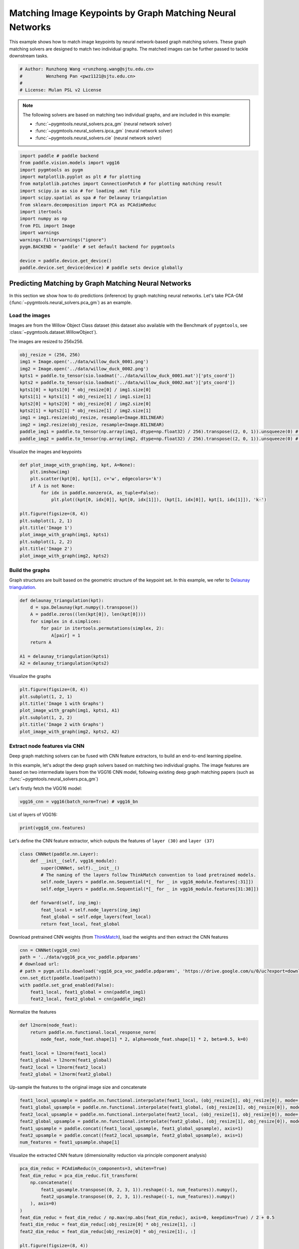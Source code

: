 
.. DO NOT EDIT.
.. THIS FILE WAS AUTOMATICALLY GENERATED BY SPHINX-GALLERY.
.. TO MAKE CHANGES, EDIT THE SOURCE PYTHON FILE:
.. "auto_examples\paddle\plot_deep_image_matching_paddle.py"
.. LINE NUMBERS ARE GIVEN BELOW.

.. only:: html

    .. note::
        :class: sphx-glr-download-link-note

        Click :ref:`here <sphx_glr_download_auto_examples_paddle_plot_deep_image_matching_paddle.py>`
        to download the full example code

.. rst-class:: sphx-glr-example-title

.. _sphx_glr_auto_examples_paddle_plot_deep_image_matching_paddle.py:


==========================================================
Matching Image Keypoints by Graph Matching Neural Networks
==========================================================

This example shows how to match image keypoints by neural network-based graph matching solvers.
These graph matching solvers are designed to match two individual graphs. The matched images
can be further passed to tackle downstream tasks.

.. GENERATED FROM PYTHON SOURCE LINES 11-17

.. code-block:: default


    # Author: Runzhong Wang <runzhong.wang@sjtu.edu.cn>
    #         Wenzheng Pan <pwz1121@sjtu.edu.cn>
    #
    # License: Mulan PSL v2 License








.. GENERATED FROM PYTHON SOURCE LINES 19-28

.. note::
    The following solvers are based on matching two individual graphs, and are included in this example:

    * :func:`~pygmtools.neural_solvers.pca_gm` (neural network solver)

    * :func:`~pygmtools.neural_solvers.ipca_gm` (neural network solver)

    * :func:`~pygmtools.neural_solvers.cie` (neural network solver)


.. GENERATED FROM PYTHON SOURCE LINES 28-46

.. code-block:: default

    import paddle # paddle backend
    from paddle.vision.models import vgg16
    import pygmtools as pygm
    import matplotlib.pyplot as plt # for plotting
    from matplotlib.patches import ConnectionPatch # for plotting matching result
    import scipy.io as sio # for loading .mat file
    import scipy.spatial as spa # for Delaunay triangulation
    from sklearn.decomposition import PCA as PCAdimReduc
    import itertools
    import numpy as np
    from PIL import Image
    import warnings
    warnings.filterwarnings("ignore")
    pygm.BACKEND = 'paddle' # set default backend for pygmtools

    device = paddle.device.get_device()
    paddle.device.set_device(device) # paddle sets device globally





.. rst-class:: sphx-glr-script-out

 .. code-block:: none


    Place(cpu)



.. GENERATED FROM PYTHON SOURCE LINES 47-59

Predicting Matching by Graph Matching Neural Networks
------------------------------------------------------
In this section we show how to do predictions (inference) by graph matching neural networks.
Let's take PCA-GM (:func:`~pygmtools.neural_solvers.pca_gm`) as an example.

Load the images
^^^^^^^^^^^^^^^^
Images are from the Willow Object Class dataset (this dataset also available with the Benchmark of ``pygmtools``,
see :class:`~pygmtools.dataset.WillowObject`).

The images are resized to 256x256.


.. GENERATED FROM PYTHON SOURCE LINES 59-73

.. code-block:: default

    obj_resize = (256, 256)
    img1 = Image.open('../data/willow_duck_0001.png')
    img2 = Image.open('../data/willow_duck_0002.png')
    kpts1 = paddle.to_tensor(sio.loadmat('../data/willow_duck_0001.mat')['pts_coord'])
    kpts2 = paddle.to_tensor(sio.loadmat('../data/willow_duck_0002.mat')['pts_coord'])
    kpts1[0] = kpts1[0] * obj_resize[0] / img1.size[0]
    kpts1[1] = kpts1[1] * obj_resize[1] / img1.size[1]
    kpts2[0] = kpts2[0] * obj_resize[0] / img2.size[0]
    kpts2[1] = kpts2[1] * obj_resize[1] / img2.size[1]
    img1 = img1.resize(obj_resize, resample=Image.BILINEAR)
    img2 = img2.resize(obj_resize, resample=Image.BILINEAR)
    paddle_img1 = paddle.to_tensor(np.array(img1, dtype=np.float32) / 256).transpose((2, 0, 1)).unsqueeze(0) # shape: BxCxHxW
    paddle_img2 = paddle.to_tensor(np.array(img2, dtype=np.float32) / 256).transpose((2, 0, 1)).unsqueeze(0) # shape: BxCxHxW








.. GENERATED FROM PYTHON SOURCE LINES 74-76

Visualize the images and keypoints


.. GENERATED FROM PYTHON SOURCE LINES 76-91

.. code-block:: default

    def plot_image_with_graph(img, kpt, A=None):
        plt.imshow(img)
        plt.scatter(kpt[0], kpt[1], c='w', edgecolors='k')
        if A is not None:
            for idx in paddle.nonzero(A, as_tuple=False):
                plt.plot((kpt[0, idx[0]], kpt[0, idx[1]]), (kpt[1, idx[0]], kpt[1, idx[1]]), 'k-')

    plt.figure(figsize=(8, 4))
    plt.subplot(1, 2, 1)
    plt.title('Image 1')
    plot_image_with_graph(img1, kpts1)
    plt.subplot(1, 2, 2)
    plt.title('Image 2')
    plot_image_with_graph(img2, kpts2)




.. image-sg:: /auto_examples/paddle/images/sphx_glr_plot_deep_image_matching_paddle_001.png
   :alt: Image 1, Image 2
   :srcset: /auto_examples/paddle/images/sphx_glr_plot_deep_image_matching_paddle_001.png
   :class: sphx-glr-single-img





.. GENERATED FROM PYTHON SOURCE LINES 92-97

Build the graphs
^^^^^^^^^^^^^^^^^
Graph structures are built based on the geometric structure of the keypoint set. In this example,
we refer to `Delaunay triangulation <https://en.wikipedia.org/wiki/Delaunay_triangulation>`_.


.. GENERATED FROM PYTHON SOURCE LINES 97-108

.. code-block:: default

    def delaunay_triangulation(kpt):
        d = spa.Delaunay(kpt.numpy().transpose())
        A = paddle.zeros((len(kpt[0]), len(kpt[0])))
        for simplex in d.simplices:
            for pair in itertools.permutations(simplex, 2):
                A[pair] = 1
        return A

    A1 = delaunay_triangulation(kpts1)
    A2 = delaunay_triangulation(kpts2)








.. GENERATED FROM PYTHON SOURCE LINES 109-111

Visualize the graphs


.. GENERATED FROM PYTHON SOURCE LINES 111-119

.. code-block:: default

    plt.figure(figsize=(8, 4))
    plt.subplot(1, 2, 1)
    plt.title('Image 1 with Graphs')
    plot_image_with_graph(img1, kpts1, A1)
    plt.subplot(1, 2, 2)
    plt.title('Image 2 with Graphs')
    plot_image_with_graph(img2, kpts2, A2)




.. image-sg:: /auto_examples/paddle/images/sphx_glr_plot_deep_image_matching_paddle_002.png
   :alt: Image 1 with Graphs, Image 2 with Graphs
   :srcset: /auto_examples/paddle/images/sphx_glr_plot_deep_image_matching_paddle_002.png
   :class: sphx-glr-single-img





.. GENERATED FROM PYTHON SOURCE LINES 120-130

Extract node features via CNN
^^^^^^^^^^^^^^^^^^^^^^^^^^^^^
Deep graph matching solvers can be fused with CNN feature extractors, to build an end-to-end learning pipeline.

In this example, let's adopt the deep graph solvers based on matching two individual graphs.
The image features are based on two intermediate layers from the VGG16 CNN model, following
existing deep graph matching papers (such as :func:`~pygmtools.neural_solvers.pca_gm`)

Let's firstly fetch the VGG16 model:


.. GENERATED FROM PYTHON SOURCE LINES 130-132

.. code-block:: default

    vgg16_cnn = vgg16(batch_norm=True) # vgg16_bn








.. GENERATED FROM PYTHON SOURCE LINES 133-135

List of layers of VGG16:


.. GENERATED FROM PYTHON SOURCE LINES 135-137

.. code-block:: default

    print(vgg16_cnn.features)





.. rst-class:: sphx-glr-script-out

 .. code-block:: none

    Sequential(
      (0): Conv2D(3, 64, kernel_size=[3, 3], padding=1, data_format=NCHW)
      (1): BatchNorm2D(num_features=64, momentum=0.9, epsilon=1e-05)
      (2): ReLU()
      (3): Conv2D(64, 64, kernel_size=[3, 3], padding=1, data_format=NCHW)
      (4): BatchNorm2D(num_features=64, momentum=0.9, epsilon=1e-05)
      (5): ReLU()
      (6): MaxPool2D(kernel_size=2, stride=2, padding=0)
      (7): Conv2D(64, 128, kernel_size=[3, 3], padding=1, data_format=NCHW)
      (8): BatchNorm2D(num_features=128, momentum=0.9, epsilon=1e-05)
      (9): ReLU()
      (10): Conv2D(128, 128, kernel_size=[3, 3], padding=1, data_format=NCHW)
      (11): BatchNorm2D(num_features=128, momentum=0.9, epsilon=1e-05)
      (12): ReLU()
      (13): MaxPool2D(kernel_size=2, stride=2, padding=0)
      (14): Conv2D(128, 256, kernel_size=[3, 3], padding=1, data_format=NCHW)
      (15): BatchNorm2D(num_features=256, momentum=0.9, epsilon=1e-05)
      (16): ReLU()
      (17): Conv2D(256, 256, kernel_size=[3, 3], padding=1, data_format=NCHW)
      (18): BatchNorm2D(num_features=256, momentum=0.9, epsilon=1e-05)
      (19): ReLU()
      (20): Conv2D(256, 256, kernel_size=[3, 3], padding=1, data_format=NCHW)
      (21): BatchNorm2D(num_features=256, momentum=0.9, epsilon=1e-05)
      (22): ReLU()
      (23): MaxPool2D(kernel_size=2, stride=2, padding=0)
      (24): Conv2D(256, 512, kernel_size=[3, 3], padding=1, data_format=NCHW)
      (25): BatchNorm2D(num_features=512, momentum=0.9, epsilon=1e-05)
      (26): ReLU()
      (27): Conv2D(512, 512, kernel_size=[3, 3], padding=1, data_format=NCHW)
      (28): BatchNorm2D(num_features=512, momentum=0.9, epsilon=1e-05)
      (29): ReLU()
      (30): Conv2D(512, 512, kernel_size=[3, 3], padding=1, data_format=NCHW)
      (31): BatchNorm2D(num_features=512, momentum=0.9, epsilon=1e-05)
      (32): ReLU()
      (33): MaxPool2D(kernel_size=2, stride=2, padding=0)
      (34): Conv2D(512, 512, kernel_size=[3, 3], padding=1, data_format=NCHW)
      (35): BatchNorm2D(num_features=512, momentum=0.9, epsilon=1e-05)
      (36): ReLU()
      (37): Conv2D(512, 512, kernel_size=[3, 3], padding=1, data_format=NCHW)
      (38): BatchNorm2D(num_features=512, momentum=0.9, epsilon=1e-05)
      (39): ReLU()
      (40): Conv2D(512, 512, kernel_size=[3, 3], padding=1, data_format=NCHW)
      (41): BatchNorm2D(num_features=512, momentum=0.9, epsilon=1e-05)
      (42): ReLU()
      (43): MaxPool2D(kernel_size=2, stride=2, padding=0)
    )




.. GENERATED FROM PYTHON SOURCE LINES 138-141

Let's define the CNN feature extractor, which outputs the features of ``layer (30)`` and
``layer (37)``


.. GENERATED FROM PYTHON SOURCE LINES 141-153

.. code-block:: default

    class CNNNet(paddle.nn.Layer):
        def __init__(self, vgg16_module):
            super(CNNNet, self).__init__()
            # The naming of the layers follow ThinkMatch convention to load pretrained models.
            self.node_layers = paddle.nn.Sequential(*[_ for _ in vgg16_module.features[:31]])
            self.edge_layers = paddle.nn.Sequential(*[_ for _ in vgg16_module.features[31:38]])

        def forward(self, inp_img):
            feat_local = self.node_layers(inp_img)
            feat_global = self.edge_layers(feat_local)
            return feat_local, feat_global








.. GENERATED FROM PYTHON SOURCE LINES 154-157

Download pretrained CNN weights (from `ThinkMatch <https://github.com/Thinklab-SJTU/ThinkMatch>`_),
load the weights and then extract the CNN features


.. GENERATED FROM PYTHON SOURCE LINES 157-166

.. code-block:: default

    cnn = CNNNet(vgg16_cnn)
    path = '../data/vgg16_pca_voc_paddle.pdparams'
    # download url:
    # path = pygm.utils.download('vgg16_pca_voc_paddle.pdparams', 'https://drive.google.com/u/0/uc?export=download&confirm=Z-AR&id=1rIb_fPx20a4Q1GGlUsF8lAY1XNCyGO6L')
    cnn.set_dict(paddle.load(path))
    with paddle.set_grad_enabled(False):
        feat1_local, feat1_global = cnn(paddle_img1)
        feat2_local, feat2_global = cnn(paddle_img2)








.. GENERATED FROM PYTHON SOURCE LINES 167-169

Normalize the features


.. GENERATED FROM PYTHON SOURCE LINES 169-178

.. code-block:: default

    def l2norm(node_feat):
        return paddle.nn.functional.local_response_norm(
            node_feat, node_feat.shape[1] * 2, alpha=node_feat.shape[1] * 2, beta=0.5, k=0)

    feat1_local = l2norm(feat1_local)
    feat1_global = l2norm(feat1_global)
    feat2_local = l2norm(feat2_local)
    feat2_global = l2norm(feat2_global)








.. GENERATED FROM PYTHON SOURCE LINES 179-181

Up-sample the features to the original image size and concatenate


.. GENERATED FROM PYTHON SOURCE LINES 181-189

.. code-block:: default

    feat1_local_upsample = paddle.nn.functional.interpolate(feat1_local, (obj_resize[1], obj_resize[0]), mode='bilinear')
    feat1_global_upsample = paddle.nn.functional.interpolate(feat1_global, (obj_resize[1], obj_resize[0]), mode='bilinear')
    feat2_local_upsample = paddle.nn.functional.interpolate(feat2_local, (obj_resize[1], obj_resize[0]), mode='bilinear')
    feat2_global_upsample = paddle.nn.functional.interpolate(feat2_global, (obj_resize[1], obj_resize[0]), mode='bilinear')
    feat1_upsample = paddle.concat((feat1_local_upsample, feat1_global_upsample), axis=1)
    feat2_upsample = paddle.concat((feat2_local_upsample, feat2_global_upsample), axis=1)
    num_features = feat1_upsample.shape[1]








.. GENERATED FROM PYTHON SOURCE LINES 190-192

Visualize the extracted CNN feature (dimensionality reduction via principle component analysis)


.. GENERATED FROM PYTHON SOURCE LINES 192-213

.. code-block:: default

    pca_dim_reduc = PCAdimReduc(n_components=3, whiten=True)
    feat_dim_reduc = pca_dim_reduc.fit_transform(
        np.concatenate((
            feat1_upsample.transpose((0, 2, 3, 1)).reshape((-1, num_features)).numpy(),
            feat2_upsample.transpose((0, 2, 3, 1)).reshape((-1, num_features)).numpy()
        ), axis=0)
    )
    feat_dim_reduc = feat_dim_reduc / np.max(np.abs(feat_dim_reduc), axis=0, keepdims=True) / 2 + 0.5
    feat1_dim_reduc = feat_dim_reduc[:obj_resize[0] * obj_resize[1], :]
    feat2_dim_reduc = feat_dim_reduc[obj_resize[0] * obj_resize[1]:, :]

    plt.figure(figsize=(8, 4))
    plt.subplot(1, 2, 1)
    plt.title('Image 1 with CNN features')
    plot_image_with_graph(img1, kpts1, A1)
    plt.imshow(feat1_dim_reduc.reshape((obj_resize[1], obj_resize[0], 3)), alpha=0.5)
    plt.subplot(1, 2, 2)
    plt.title('Image 2 with CNN features')
    plot_image_with_graph(img2, kpts2, A2)
    plt.imshow(feat2_dim_reduc.reshape((obj_resize[1], obj_resize[0], 3)), alpha=0.5)




.. image-sg:: /auto_examples/paddle/images/sphx_glr_plot_deep_image_matching_paddle_003.png
   :alt: Image 1 with CNN features, Image 2 with CNN features
   :srcset: /auto_examples/paddle/images/sphx_glr_plot_deep_image_matching_paddle_003.png
   :class: sphx-glr-single-img


.. rst-class:: sphx-glr-script-out

 .. code-block:: none


    <matplotlib.image.AxesImage object at 0x00000117FEBC8700>



.. GENERATED FROM PYTHON SOURCE LINES 214-216

Extract node features by nearest interpolation


.. GENERATED FROM PYTHON SOURCE LINES 216-222

.. code-block:: default

    rounded_kpts1 = paddle.cast(paddle.round(kpts1), dtype='int64')
    rounded_kpts2 = paddle.cast(paddle.round(kpts2), dtype='int64')

    node1 = feat1_upsample.transpose((2, 3, 0, 1))[rounded_kpts1[1], rounded_kpts1[0]][:, 0]
    node2 = feat2_upsample.transpose((2, 3, 0, 1))[rounded_kpts2[1], rounded_kpts2[0]][:, 0]








.. GENERATED FROM PYTHON SOURCE LINES 223-227

Call PCA-GM matching model
^^^^^^^^^^^^^^^^^^^^^^^^^^
See :func:`~pygmtools.neural_solvers.pca_gm` for the API reference.


.. GENERATED FROM PYTHON SOURCE LINES 227-242

.. code-block:: default

    X = pygm.pca_gm(node1, node2, A1, A2, pretrain='voc')
    X = pygm.hungarian(X)

    plt.figure(figsize=(8, 4))
    plt.suptitle('Image Matching Result by PCA-GM')
    ax1 = plt.subplot(1, 2, 1)
    plot_image_with_graph(img1, kpts1, A1)
    ax2 = plt.subplot(1, 2, 2)
    plot_image_with_graph(img2, kpts2, A2)
    for i in range(X.shape[0]):
        j = paddle.argmax(X[i]).item()
        con = ConnectionPatch(xyA=kpts1[:, i], xyB=kpts2[:, j], coordsA="data", coordsB="data",
                              axesA=ax1, axesB=ax2, color="red" if i != j else "green")
        plt.gca().add_artist(con)




.. image-sg:: /auto_examples/paddle/images/sphx_glr_plot_deep_image_matching_paddle_004.png
   :alt: Image Matching Result by PCA-GM
   :srcset: /auto_examples/paddle/images/sphx_glr_plot_deep_image_matching_paddle_004.png
   :class: sphx-glr-single-img





.. GENERATED FROM PYTHON SOURCE LINES 243-252

Matching images with other neural networks
-------------------------------------------
The above pipeline also works for other deep graph matching networks. Here we give examples of
:func:`~pygmtoools.neural_solvers.ipca_gm` and :func:`~pygmtoools.neural_solvers.cie`.

Matching by IPCA-GM model
^^^^^^^^^^^^^^^^^^^^^^^^^
See :func:`~pygmtools.neural_solvers.ipca_gm` for the API reference.


.. GENERATED FROM PYTHON SOURCE LINES 252-261

.. code-block:: default

    path = '../data/vgg16_ipca_voc_paddle.pdparams'
    # download url:
    # path = pygm.utils.download('vgg16_ipca_voc_paddle.pdparams', 'https://drive.google.com/u/0/uc?export=download&confirm=Z-AR&id=1h_VEmlfMAeBszoR0DvMr6EPXdNVTfTgf')
    cnn.set_dict(paddle.load(path))

    with paddle.set_grad_enabled(False):
        feat1_local, feat1_global = cnn(paddle_img1)
        feat2_local, feat2_global = cnn(paddle_img2)








.. GENERATED FROM PYTHON SOURCE LINES 262-264

Normalize the features


.. GENERATED FROM PYTHON SOURCE LINES 264-273

.. code-block:: default

    def l2norm(node_feat):
        return paddle.nn.functional.local_response_norm(
            node_feat, node_feat.shape[1] * 2, alpha=node_feat.shape[1] * 2, beta=0.5, k=0)

    feat1_local = l2norm(feat1_local)
    feat1_global = l2norm(feat1_global)
    feat2_local = l2norm(feat2_local)
    feat2_global = l2norm(feat2_global)








.. GENERATED FROM PYTHON SOURCE LINES 274-276

Up-sample the features to the original image size and concatenate


.. GENERATED FROM PYTHON SOURCE LINES 276-284

.. code-block:: default

    feat1_local_upsample = paddle.nn.functional.interpolate(feat1_local, (obj_resize[1], obj_resize[0]), mode='bilinear')
    feat1_global_upsample = paddle.nn.functional.interpolate(feat1_global, (obj_resize[1], obj_resize[0]), mode='bilinear')
    feat2_local_upsample = paddle.nn.functional.interpolate(feat2_local, (obj_resize[1], obj_resize[0]), mode='bilinear')
    feat2_global_upsample = paddle.nn.functional.interpolate(feat2_global, (obj_resize[1], obj_resize[0]), mode='bilinear')
    feat1_upsample = paddle.concat((feat1_local_upsample, feat1_global_upsample), axis=1)
    feat2_upsample = paddle.concat((feat2_local_upsample, feat2_global_upsample), axis=1)
    num_features = feat1_upsample.shape[1]








.. GENERATED FROM PYTHON SOURCE LINES 285-287

Extract node features by nearest interpolation


.. GENERATED FROM PYTHON SOURCE LINES 287-293

.. code-block:: default

    rounded_kpts1 = paddle.cast(paddle.round(kpts1), dtype='int64')
    rounded_kpts2 = paddle.cast(paddle.round(kpts2), dtype='int64')

    node1 = feat1_upsample.transpose((2, 3, 0, 1))[rounded_kpts1[1], rounded_kpts1[0]][:, 0]
    node2 = feat2_upsample.transpose((2, 3, 0, 1))[rounded_kpts2[1], rounded_kpts2[0]][:, 0]








.. GENERATED FROM PYTHON SOURCE LINES 294-296

Build edge features as edge lengths


.. GENERATED FROM PYTHON SOURCE LINES 296-304

.. code-block:: default

    kpts1_dis = (kpts1.unsqueeze(0) - kpts1.unsqueeze(1))
    kpts1_dis = paddle.norm(kpts1_dis, p=2, axis=2).detach()
    kpts2_dis = (kpts2.unsqueeze(0) - kpts2.unsqueeze(1))
    kpts2_dis = paddle.norm(kpts2_dis, p=2, axis=2).detach()

    Q1 = paddle.exp(-kpts1_dis / obj_resize[0])
    Q2 = paddle.exp(-kpts2_dis / obj_resize[0])








.. GENERATED FROM PYTHON SOURCE LINES 305-307

Matching by IPCA-GM model


.. GENERATED FROM PYTHON SOURCE LINES 307-322

.. code-block:: default

    X = pygm.ipca_gm(node1, node2, A1, A2, pretrain='voc')
    X = pygm.hungarian(X)

    plt.figure(figsize=(8, 4))
    plt.suptitle('Image Matching Result by IPCA-GM')
    ax1 = plt.subplot(1, 2, 1)
    plot_image_with_graph(img1, kpts1, A1)
    ax2 = plt.subplot(1, 2, 2)
    plot_image_with_graph(img2, kpts2, A2)
    for i in range(X.shape[0]):
        j = paddle.argmax(X[i]).item()
        con = ConnectionPatch(xyA=kpts1[:, i], xyB=kpts2[:, j], coordsA="data", coordsB="data",
                              axesA=ax1, axesB=ax2, color="red" if i != j else "green")
        plt.gca().add_artist(con)




.. image-sg:: /auto_examples/paddle/images/sphx_glr_plot_deep_image_matching_paddle_005.png
   :alt: Image Matching Result by IPCA-GM
   :srcset: /auto_examples/paddle/images/sphx_glr_plot_deep_image_matching_paddle_005.png
   :class: sphx-glr-single-img





.. GENERATED FROM PYTHON SOURCE LINES 323-327

Matching by CIE model
^^^^^^^^^^^^^^^^^^^^^^
See :func:`~pygmtools.neural_solvers.cie` for the API reference.


.. GENERATED FROM PYTHON SOURCE LINES 327-336

.. code-block:: default

    path = '../data/vgg16_cie_voc_paddle.pdparams'
    # download url:
    # path = pygm.utils.download('vgg16_cie_voc_paddle.pdparams', 'https://drive.google.com/u/0/uc?export=download&confirm=Z-AR&id=18MwP3nuMkqDiiwRd_y6rlFmtjKi9THb-')
    cnn.set_dict(paddle.load(path))

    with paddle.set_grad_enabled(False):
        feat1_local, feat1_global = cnn(paddle_img1)
        feat2_local, feat2_global = cnn(paddle_img2)








.. GENERATED FROM PYTHON SOURCE LINES 337-339

Normalize the features


.. GENERATED FROM PYTHON SOURCE LINES 339-348

.. code-block:: default

    def l2norm(node_feat):
        return paddle.nn.functional.local_response_norm(
            node_feat, node_feat.shape[1] * 2, alpha=node_feat.shape[1] * 2, beta=0.5, k=0)

    feat1_local = l2norm(feat1_local)
    feat1_global = l2norm(feat1_global)
    feat2_local = l2norm(feat2_local)
    feat2_global = l2norm(feat2_global)








.. GENERATED FROM PYTHON SOURCE LINES 349-351

Up-sample the features to the original image size and concatenate


.. GENERATED FROM PYTHON SOURCE LINES 351-359

.. code-block:: default

    feat1_local_upsample = paddle.nn.functional.interpolate(feat1_local, (obj_resize[1], obj_resize[0]), mode='bilinear')
    feat1_global_upsample = paddle.nn.functional.interpolate(feat1_global, (obj_resize[1], obj_resize[0]), mode='bilinear')
    feat2_local_upsample = paddle.nn.functional.interpolate(feat2_local, (obj_resize[1], obj_resize[0]), mode='bilinear')
    feat2_global_upsample = paddle.nn.functional.interpolate(feat2_global, (obj_resize[1], obj_resize[0]), mode='bilinear')
    feat1_upsample = paddle.concat((feat1_local_upsample, feat1_global_upsample), axis=1)
    feat2_upsample = paddle.concat((feat2_local_upsample, feat2_global_upsample), axis=1)
    num_features = feat1_upsample.shape[1]








.. GENERATED FROM PYTHON SOURCE LINES 360-362

Extract node features by nearest interpolation


.. GENERATED FROM PYTHON SOURCE LINES 362-368

.. code-block:: default

    rounded_kpts1 = paddle.cast(paddle.round(kpts1), dtype='int64')
    rounded_kpts2 = paddle.cast(paddle.round(kpts2), dtype='int64')

    node1 = feat1_upsample.transpose((2, 3, 0, 1))[rounded_kpts1[1], rounded_kpts1[0]][:, 0]
    node2 = feat2_upsample.transpose((2, 3, 0, 1))[rounded_kpts2[1], rounded_kpts2[0]][:, 0]








.. GENERATED FROM PYTHON SOURCE LINES 369-371

Build edge features as edge lengths


.. GENERATED FROM PYTHON SOURCE LINES 371-379

.. code-block:: default

    kpts1_dis = (kpts1.unsqueeze(1) - kpts1.unsqueeze(2))
    kpts1_dis = paddle.norm(kpts1_dis, p=2, axis=0).detach()
    kpts2_dis = (kpts2.unsqueeze(1) - kpts2.unsqueeze(2))
    kpts2_dis = paddle.norm(kpts2_dis, p=2, axis=0).detach()

    Q1 = paddle.exp(-kpts1_dis / obj_resize[0]).unsqueeze(-1).cast('float32')
    Q2 = paddle.exp(-kpts2_dis / obj_resize[0]).unsqueeze(-1).cast('float32')








.. GENERATED FROM PYTHON SOURCE LINES 380-382

Call CIE matching model


.. GENERATED FROM PYTHON SOURCE LINES 382-397

.. code-block:: default

    X = pygm.cie(node1, node2, A1, A2, Q1, Q2, pretrain='voc')
    X = pygm.hungarian(X)

    plt.figure(figsize=(8, 4))
    plt.suptitle('Image Matching Result by CIE')
    ax1 = plt.subplot(1, 2, 1)
    plot_image_with_graph(img1, kpts1, A1)
    ax2 = plt.subplot(1, 2, 2)
    plot_image_with_graph(img2, kpts2, A2)
    for i in range(X.shape[0]):
        j = paddle.argmax(X[i]).item()
        con = ConnectionPatch(xyA=kpts1[:, i], xyB=kpts2[:, j], coordsA="data", coordsB="data",
                              axesA=ax1, axesB=ax2, color="red" if i != j else "green")
        plt.gca().add_artist(con)




.. image-sg:: /auto_examples/paddle/images/sphx_glr_plot_deep_image_matching_paddle_006.png
   :alt: Image Matching Result by CIE
   :srcset: /auto_examples/paddle/images/sphx_glr_plot_deep_image_matching_paddle_006.png
   :class: sphx-glr-single-img





.. GENERATED FROM PYTHON SOURCE LINES 398-414

Training a deep graph matching model
-------------------------------------
In this section, we show how to build a deep graph matching model which supports end-to-end training.
For the image matching problem considered here, the model is composed of a CNN feature extractor and
a learnable matching module. Take the PCA-GM model as an example.

.. note::
    This simple example is intended to show you how to do the basic forward and backward pass when
    training an end-to-end deep graph matching neural network. A 'more formal' deep learning pipeline
    should involve asynchronized data loader, batched operations, CUDA support and so on, which are
    all omitted in consideration of simplicity. You may refer to `ThinkMatch <https://github.com/Thinklab-SJTU/ThinkMatch>`_
    which is a research protocol with all these advanced features.

Let's firstly define the neural network model. By calling :func:`~pygmtools.utils.get_network`,
it will simply return the network object.


.. GENERATED FROM PYTHON SOURCE LINES 414-449

.. code-block:: default

    class GMNet(paddle.nn.Layer):
        def __init__(self):
            super(GMNet, self).__init__()
            self.gm_net = pygm.utils.get_network(pygm.pca_gm, pretrain=False) # fetch the network object
            self.cnn = CNNNet(vgg16_cnn)

        def forward(self, img1, img2, kpts1, kpts2, A1, A2):
            # CNN feature extractor layers
            feat1_local, feat1_global = self.cnn(img1)
            feat2_local, feat2_global = self.cnn(img2)
            feat1_local = l2norm(feat1_local)
            feat1_global = l2norm(feat1_global)
            feat2_local = l2norm(feat2_local)
            feat2_global = l2norm(feat2_global)

            # upsample feature map
            feat1_local_upsample = paddle.nn.functional.interpolate(feat1_local, (obj_resize[1], obj_resize[0]), mode='bilinear')
            feat1_global_upsample = paddle.nn.functional.interpolate(feat1_global, (obj_resize[1], obj_resize[0]), mode='bilinear')
            feat2_local_upsample = paddle.nn.functional.interpolate(feat2_local, (obj_resize[1], obj_resize[0]), mode='bilinear')
            feat2_global_upsample = paddle.nn.functional.interpolate(feat2_global, (obj_resize[1], obj_resize[0]), mode='bilinear')
            feat1_upsample = paddle.concat((feat1_local_upsample, feat1_global_upsample), axis=1)
            feat2_upsample = paddle.concat((feat2_local_upsample, feat2_global_upsample), axis=1)

            # assign node features
            rounded_kpts1 = paddle.cast(paddle.round(kpts1), dtype='int64')
            rounded_kpts2 = paddle.cast(paddle.round(kpts2), dtype='int64')
            node1 = feat1_upsample.transpose((2, 3, 0, 1))[rounded_kpts1[1], rounded_kpts1[0]][:, 0]
            node2 = feat2_upsample.transpose((2, 3, 0, 1))[rounded_kpts2[1], rounded_kpts2[0]][:, 0]

            # PCA-GM matching layers
            X = pygm.pca_gm(node1, node2, A1, A2, network=self.gm_net) # the network object is reused
            return X

    model = GMNet()








.. GENERATED FROM PYTHON SOURCE LINES 450-453

Define optimizer
^^^^^^^^^^^^^^^^^


.. GENERATED FROM PYTHON SOURCE LINES 453-455

.. code-block:: default

    optim = paddle.optimizer.Adam(parameters=model.parameters(), learning_rate=1e-3)








.. GENERATED FROM PYTHON SOURCE LINES 456-459

Forward pass
^^^^^^^^^^^^^


.. GENERATED FROM PYTHON SOURCE LINES 459-461

.. code-block:: default

    X = model(paddle_img1, paddle_img2, kpts1, kpts2, A1, A2)








.. GENERATED FROM PYTHON SOURCE LINES 462-467

Compute loss
^^^^^^^^^^^^^
In this example, the ground truth matching matrix is a diagonal matrix. We calculate the loss function via
:func:`~pygmtools.utils.permutation_loss`


.. GENERATED FROM PYTHON SOURCE LINES 467-471

.. code-block:: default

    X_gt = paddle.eye(X.shape[0])
    loss = pygm.utils.permutation_loss(X, X_gt)
    print(f'loss={loss.item():.4f}')





.. rst-class:: sphx-glr-script-out

 .. code-block:: none

    loss=3.0599




.. GENERATED FROM PYTHON SOURCE LINES 472-475

Backward Pass
^^^^^^^^^^^^^^


.. GENERATED FROM PYTHON SOURCE LINES 475-477

.. code-block:: default

    loss.backward()








.. GENERATED FROM PYTHON SOURCE LINES 478-480

Visualize the gradients


.. GENERATED FROM PYTHON SOURCE LINES 480-491

.. code-block:: default

    plt.figure(figsize=(4, 4))
    plt.title('Gradient Sizes of PCA-GM and VGG16 layers')
    plt.gca().set_xlabel('Layer Index')
    plt.gca().set_ylabel('Average Gradient Size')
    grad_size = []
    for param in model.parameters():
        if param.grad is not None:
            grad_size.append(paddle.abs(param.grad).mean().item())
    print(grad_size)
    plt.stem(grad_size)




.. image-sg:: /auto_examples/paddle/images/sphx_glr_plot_deep_image_matching_paddle_007.png
   :alt: Gradient Sizes of PCA-GM and VGG16 layers
   :srcset: /auto_examples/paddle/images/sphx_glr_plot_deep_image_matching_paddle_007.png
   :class: sphx-glr-single-img


.. rst-class:: sphx-glr-script-out

 .. code-block:: none

    [0.0001804659841582179, 0.005170091986656189, 0.00020586563914548606, 0.004743805155158043, 0.0002486825396772474, 0.008932984434068203, 8.486635124427266e-06, 3.8358404708560556e-05, 0.00011164313036715612, 0.008765903301537037, 0.00013480900088325143, 0.004231348633766174, 0.0005872434703633189, 9.933074807122466e-09, 0.00107893708627671, 0.0005905971629545093, 0.00018907946650870144, 7.957881464903949e-09, 0.0022142226807773113, 0.0012135119177401066, 0.0002523315488360822, 1.8135006829567146e-09, 0.0014662157045677304, 0.0011538967955857515, 0.00021977008145768195, 3.523257463555751e-09, 0.0020883858669549227, 0.0009765145950950682, 0.00021124555496498942, 7.67474916951727e-10, 0.0016708557959645987, 0.0011135550448670983, 0.00017232719983439893, 1.0526426397206023e-09, 0.0017170357750728726, 0.0011191554367542267, 0.00017769337864592671, 1.2027734364039588e-09, 0.0020948611199855804, 0.0009886764455586672, 0.00015219597844406962, 3.6298303252024766e-10, 0.0016644306015223265, 0.0009981608018279076, 0.00011449638259364292, 5.213813270010803e-10, 0.0018479954451322556, 0.0011157067492604256, 0.00011094858928117901, 0.0008134031668305397, 0.0015703190583735704, 0.0008002524264156818, 8.248118683695793e-05, 1.8701239168361639e-10, 0.001355654327198863, 0.0009030753280967474, 7.897378964116797e-05, 0.001328459708020091]

    <StemContainer object of 3 artists>



.. GENERATED FROM PYTHON SOURCE LINES 492-495

Update the model parameters. A deep learning pipeline should iterate the forward pass
and backward pass steps until convergence.


.. GENERATED FROM PYTHON SOURCE LINES 495-498

.. code-block:: default

    optim.step()
    optim.clear_grad()








.. GENERATED FROM PYTHON SOURCE LINES 499-502

.. note::
    This example supports both GPU and CPU, and the online documentation is built by a CPU-only machine.
    The efficiency will be significantly improved if you run this code on GPU.


.. rst-class:: sphx-glr-timing

   **Total running time of the script:** ( 0 minutes  49.501 seconds)


.. _sphx_glr_download_auto_examples_paddle_plot_deep_image_matching_paddle.py:

.. only:: html

  .. container:: sphx-glr-footer sphx-glr-footer-example


    .. container:: sphx-glr-download sphx-glr-download-python

      :download:`Download Python source code: plot_deep_image_matching_paddle.py <plot_deep_image_matching_paddle.py>`

    .. container:: sphx-glr-download sphx-glr-download-jupyter

      :download:`Download Jupyter notebook: plot_deep_image_matching_paddle.ipynb <plot_deep_image_matching_paddle.ipynb>`


.. only:: html

 .. rst-class:: sphx-glr-signature

    `Gallery generated by Sphinx-Gallery <https://sphinx-gallery.github.io>`_
